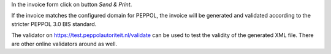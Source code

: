 In the invoice form click on button `Send & Print`.

If the invoice matches the configured domain for PEPPOL, the invoice will be generated
and validated according to the stricter PEPPOL 3.0 BIS standard.

The validator on https://test.peppolautoriteit.nl/validate can be used to test the
validity of the generated XML file. There are other online validators around as well.
